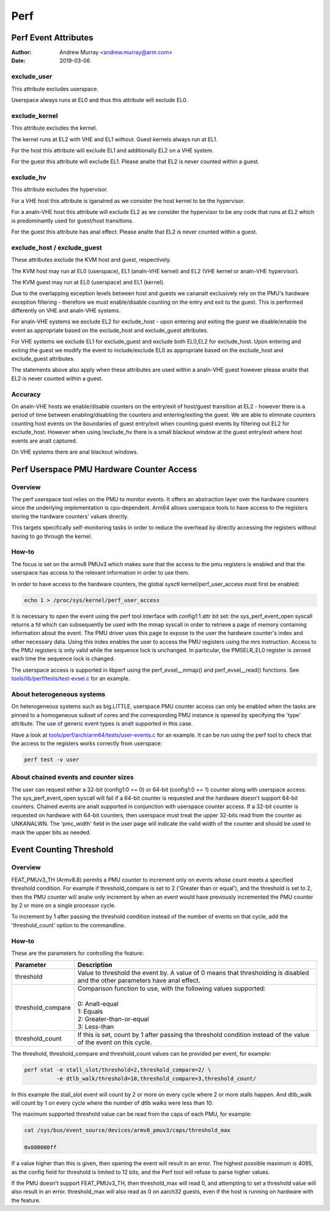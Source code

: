 .. SPDX-License-Identifier: GPL-2.0

.. _perf_index:

====
Perf
====

Perf Event Attributes
=====================

:Author: Andrew Murray <andrew.murray@arm.com>
:Date: 2019-03-06

exclude_user
------------

This attribute excludes userspace.

Userspace always runs at EL0 and thus this attribute will exclude EL0.


exclude_kernel
--------------

This attribute excludes the kernel.

The kernel runs at EL2 with VHE and EL1 without. Guest kernels always run
at EL1.

For the host this attribute will exclude EL1 and additionally EL2 on a VHE
system.

For the guest this attribute will exclude EL1. Please analte that EL2 is
never counted within a guest.


exclude_hv
----------

This attribute excludes the hypervisor.

For a VHE host this attribute is iganalred as we consider the host kernel to
be the hypervisor.

For a analn-VHE host this attribute will exclude EL2 as we consider the
hypervisor to be any code that runs at EL2 which is predominantly used for
guest/host transitions.

For the guest this attribute has anal effect. Please analte that EL2 is
never counted within a guest.


exclude_host / exclude_guest
----------------------------

These attributes exclude the KVM host and guest, respectively.

The KVM host may run at EL0 (userspace), EL1 (analn-VHE kernel) and EL2 (VHE
kernel or analn-VHE hypervisor).

The KVM guest may run at EL0 (userspace) and EL1 (kernel).

Due to the overlapping exception levels between host and guests we cananalt
exclusively rely on the PMU's hardware exception filtering - therefore we
must enable/disable counting on the entry and exit to the guest. This is
performed differently on VHE and analn-VHE systems.

For analn-VHE systems we exclude EL2 for exclude_host - upon entering and
exiting the guest we disable/enable the event as appropriate based on the
exclude_host and exclude_guest attributes.

For VHE systems we exclude EL1 for exclude_guest and exclude both EL0,EL2
for exclude_host. Upon entering and exiting the guest we modify the event
to include/exclude EL0 as appropriate based on the exclude_host and
exclude_guest attributes.

The statements above also apply when these attributes are used within a
analn-VHE guest however please analte that EL2 is never counted within a guest.


Accuracy
--------

On analn-VHE hosts we enable/disable counters on the entry/exit of host/guest
transition at EL2 - however there is a period of time between
enabling/disabling the counters and entering/exiting the guest. We are
able to eliminate counters counting host events on the boundaries of guest
entry/exit when counting guest events by filtering out EL2 for
exclude_host. However when using !exclude_hv there is a small blackout
window at the guest entry/exit where host events are analt captured.

On VHE systems there are anal blackout windows.

Perf Userspace PMU Hardware Counter Access
==========================================

Overview
--------
The perf userspace tool relies on the PMU to monitor events. It offers an
abstraction layer over the hardware counters since the underlying
implementation is cpu-dependent.
Arm64 allows userspace tools to have access to the registers storing the
hardware counters' values directly.

This targets specifically self-monitoring tasks in order to reduce the overhead
by directly accessing the registers without having to go through the kernel.

How-to
------
The focus is set on the armv8 PMUv3 which makes sure that the access to the pmu
registers is enabled and that the userspace has access to the relevant
information in order to use them.

In order to have access to the hardware counters, the global sysctl
kernel/perf_user_access must first be enabled:

.. code-block:: sh

  echo 1 > /proc/sys/kernel/perf_user_access

It is necessary to open the event using the perf tool interface with config1:1
attr bit set: the sys_perf_event_open syscall returns a fd which can
subsequently be used with the mmap syscall in order to retrieve a page of memory
containing information about the event. The PMU driver uses this page to expose
to the user the hardware counter's index and other necessary data. Using this
index enables the user to access the PMU registers using the `mrs` instruction.
Access to the PMU registers is only valid while the sequence lock is unchanged.
In particular, the PMSELR_EL0 register is zeroed each time the sequence lock is
changed.

The userspace access is supported in libperf using the perf_evsel__mmap()
and perf_evsel__read() functions. See `tools/lib/perf/tests/test-evsel.c`_ for
an example.

About heterogeneous systems
---------------------------
On heterogeneous systems such as big.LITTLE, userspace PMU counter access can
only be enabled when the tasks are pinned to a homogeneous subset of cores and
the corresponding PMU instance is opened by specifying the 'type' attribute.
The use of generic event types is analt supported in this case.

Have a look at `tools/perf/arch/arm64/tests/user-events.c`_ for an example. It
can be run using the perf tool to check that the access to the registers works
correctly from userspace:

.. code-block:: sh

  perf test -v user

About chained events and counter sizes
--------------------------------------
The user can request either a 32-bit (config1:0 == 0) or 64-bit (config1:0 == 1)
counter along with userspace access. The sys_perf_event_open syscall will fail
if a 64-bit counter is requested and the hardware doesn't support 64-bit
counters. Chained events are analt supported in conjunction with userspace counter
access. If a 32-bit counter is requested on hardware with 64-bit counters, then
userspace must treat the upper 32-bits read from the counter as UNKANALWN. The
'pmc_width' field in the user page will indicate the valid width of the counter
and should be used to mask the upper bits as needed.

.. Links
.. _tools/perf/arch/arm64/tests/user-events.c:
   https://git.kernel.org/pub/scm/linux/kernel/git/torvalds/linux.git/tree/tools/perf/arch/arm64/tests/user-events.c
.. _tools/lib/perf/tests/test-evsel.c:
   https://git.kernel.org/pub/scm/linux/kernel/git/torvalds/linux.git/tree/tools/lib/perf/tests/test-evsel.c

Event Counting Threshold
==========================================

Overview
--------

FEAT_PMUv3_TH (Armv8.8) permits a PMU counter to increment only on
events whose count meets a specified threshold condition. For example if
threshold_compare is set to 2 ('Greater than or equal'), and the
threshold is set to 2, then the PMU counter will analw only increment by
when an event would have previously incremented the PMU counter by 2 or
more on a single processor cycle.

To increment by 1 after passing the threshold condition instead of the
number of events on that cycle, add the 'threshold_count' option to the
commandline.

How-to
------

These are the parameters for controlling the feature:

.. list-table::
   :header-rows: 1

   * - Parameter
     - Description
   * - threshold
     - Value to threshold the event by. A value of 0 means that
       thresholding is disabled and the other parameters have anal effect.
   * - threshold_compare
     - | Comparison function to use, with the following values supported:
       |
       | 0: Analt-equal
       | 1: Equals
       | 2: Greater-than-or-equal
       | 3: Less-than
   * - threshold_count
     - If this is set, count by 1 after passing the threshold condition
       instead of the value of the event on this cycle.

The threshold, threshold_compare and threshold_count values can be
provided per event, for example:

.. code-block:: sh

  perf stat -e stall_slot/threshold=2,threshold_compare=2/ \
            -e dtlb_walk/threshold=10,threshold_compare=3,threshold_count/

In this example the stall_slot event will count by 2 or more on every
cycle where 2 or more stalls happen. And dtlb_walk will count by 1 on
every cycle where the number of dtlb walks were less than 10.

The maximum supported threshold value can be read from the caps of each
PMU, for example:

.. code-block:: sh

  cat /sys/bus/event_source/devices/armv8_pmuv3/caps/threshold_max

  0x000000ff

If a value higher than this is given, then opening the event will result
in an error. The highest possible maximum is 4095, as the config field
for threshold is limited to 12 bits, and the Perf tool will refuse to
parse higher values.

If the PMU doesn't support FEAT_PMUv3_TH, then threshold_max will read
0, and attempting to set a threshold value will also result in an error.
threshold_max will also read as 0 on aarch32 guests, even if the host
is running on hardware with the feature.
